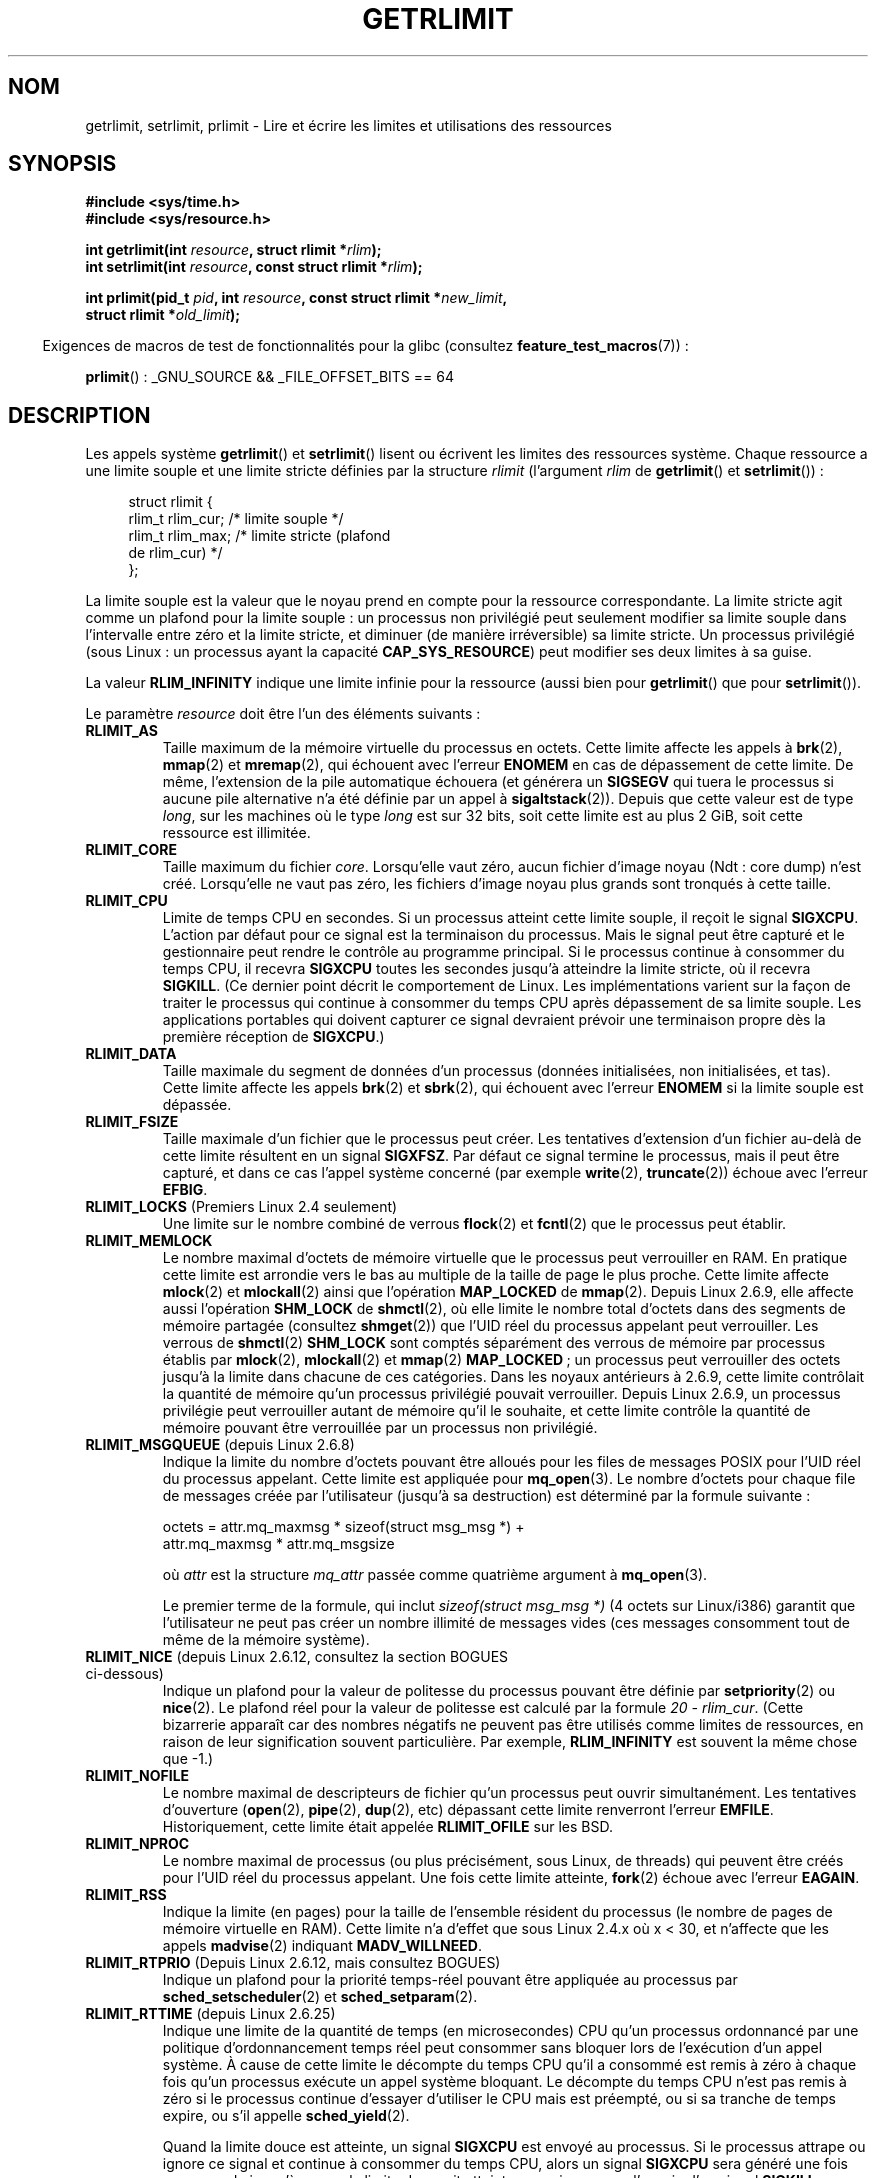 .\" Copyright (c) 1992 Drew Eckhardt, March 28, 1992
.\" and Copyright (c) 2002, 2004, 2005, 2008, 2010 Michael Kerrisk
.\"
.\" %%%LICENSE_START(VERBATIM)
.\" Permission is granted to make and distribute verbatim copies of this
.\" manual provided the copyright notice and this permission notice are
.\" preserved on all copies.
.\"
.\" Permission is granted to copy and distribute modified versions of this
.\" manual under the conditions for verbatim copying, provided that the
.\" entire resulting derived work is distributed under the terms of a
.\" permission notice identical to this one.
.\"
.\" Since the Linux kernel and libraries are constantly changing, this
.\" manual page may be incorrect or out-of-date.  The author(s) assume no
.\" responsibility for errors or omissions, or for damages resulting from
.\" the use of the information contained herein.  The author(s) may not
.\" have taken the same level of care in the production of this manual,
.\" which is licensed free of charge, as they might when working
.\" professionally.
.\"
.\" Formatted or processed versions of this manual, if unaccompanied by
.\" the source, must acknowledge the copyright and authors of this work.
.\" %%%LICENSE_END
.\"
.\" Modified by Michael Haardt <michael@moria.de>
.\" Modified 1993-07-23 by Rik Faith <faith@cs.unc.edu>
.\" Modified 1996-01-13 by Arnt Gulbrandsen <agulbra@troll.no>
.\" Modified 1996-01-22 by aeb, following a remark by
.\"          Tigran Aivazian <tigran@sco.com>
.\" Modified 1996-04-14 by aeb, following a remark by
.\"          Robert Bihlmeyer <robbe@orcus.ping.at>
.\" Modified 1996-10-22 by Eric S. Raymond <esr@thyrsus.com>
.\" Modified 2001-05-04 by aeb, following a remark by
.\"          Håvard Lygre <hklygre@online.no>
.\" Modified 2001-04-17 by Michael Kerrisk <mtk.manpages@gmail.com>
.\" Modified 2002-06-13 by Michael Kerrisk <mtk.manpages@gmail.com>
.\"     Added note on nonstandard behavior when SIGCHLD is ignored.
.\" Modified 2002-07-09 by Michael Kerrisk <mtk.manpages@gmail.com>
.\"	Enhanced descriptions of 'resource' values
.\" Modified 2003-11-28 by aeb, added RLIMIT_CORE
.\" Modified 2004-03-26 by aeb, added RLIMIT_AS
.\" Modified 2004-06-16 by Michael Kerrisk <mtk.manpages@gmail.com>
.\"     Added notes on CAP_SYS_RESOURCE
.\"
.\" 2004-11-16 -- mtk: the getrlimit.2 page, which formally included
.\" coverage of getrusage(2), has been split, so that the latter
.\" is now covered in its own getrusage.2.
.\"
.\" Modified 2004-11-16, mtk: A few other minor changes
.\" Modified 2004-11-23, mtk
.\"	Added notes on RLIMIT_MEMLOCK, RLIMIT_NPROC, and RLIMIT_RSS
.\"		to "CONFORMING TO"
.\" Modified 2004-11-25, mtk
.\"	Rewrote discussion on RLIMIT_MEMLOCK to incorporate kernel
.\"		2.6.9 changes.
.\"	Added note on RLIMIT_CPU error in older kernels
.\" 2004-11-03, mtk, Added RLIMIT_SIGPENDING
.\" 2005-07-13, mtk, documented RLIMIT_MSGQUEUE limit.
.\" 2005-07-28, mtk, Added descriptions of RLIMIT_NICE and RLIMIT_RTPRIO
.\" 2008-05-07, mtk / Peter Zijlstra, Added description of RLIMIT_RTTIME
.\" 2010-11-06, mtk: Added documentation of prlimit()
.\"
.\"*******************************************************************
.\"
.\" This file was generated with po4a. Translate the source file.
.\"
.\"*******************************************************************
.TH GETRLIMIT 2 "11 février 2013" Linux "Manuel du programmeur Linux"
.SH NOM
getrlimit, setrlimit, prlimit \- Lire et écrire les limites et utilisations
des ressources
.SH SYNOPSIS
\fB#include <sys/time.h>\fP
.br
\fB#include <sys/resource.h>\fP
.sp
\fBint getrlimit(int \fP\fIresource\fP\fB, struct rlimit *\fP\fIrlim\fP\fB);\fP
.br
\fBint setrlimit(int \fP\fIresource\fP\fB, const struct rlimit *\fP\fIrlim\fP\fB);\fP
.sp
\fBint prlimit(pid_t \fP\fIpid\fP\fB, int \fP\fIresource\fP\fB, const struct rlimit
*\fP\fInew_limit\fP\fB,\fP
.br
\fB struct rlimit *\fP\fIold_limit\fP\fB);\fP
.sp
.in -4n
Exigences de macros de test de fonctionnalités pour la glibc (consultez
\fBfeature_test_macros\fP(7))\ :
.in
.sp
\fBprlimit\fP()\ : _GNU_SOURCE && _FILE_OFFSET_BITS == 64
.SH DESCRIPTION
Les appels système \fBgetrlimit\fP() et \fBsetrlimit\fP() lisent ou écrivent les
limites des ressources système. Chaque ressource a une limite souple et une
limite stricte définies par la structure \fIrlimit\fP (l'argument \fIrlim\fP de
\fBgetrlimit\fP() et \fBsetrlimit\fP())\ :
.PP
.in +4n
.nf
struct rlimit {
  rlim_t rlim_cur; /* limite souple */
  rlim_t rlim_max; /* limite stricte (plafond
                      de rlim_cur) */
};

.fi
.in
La limite souple est la valeur que le noyau prend en compte pour la
ressource correspondante. La limite stricte agit comme un plafond pour la
limite souple\ : un processus non privilégié peut seulement modifier sa
limite souple dans l'intervalle entre zéro et la limite stricte, et diminuer
(de manière irréversible) sa limite stricte. Un processus privilégié (sous
Linux\ : un processus ayant la capacité \fBCAP_SYS_RESOURCE\fP) peut modifier
ses deux limites à sa guise.
.PP
La valeur \fBRLIM_INFINITY\fP indique une limite infinie pour la ressource
(aussi bien pour \fBgetrlimit\fP() que pour \fBsetrlimit\fP()).
.PP
Le paramètre \fIresource\fP doit être l'un des éléments suivants\ :
.TP 
\fBRLIMIT_AS\fP
.\" since 2.0.27 / 2.1.12
Taille maximum de la mémoire virtuelle du processus en octets. Cette limite
affecte les appels à \fBbrk\fP(2), \fBmmap\fP(2) et \fBmremap\fP(2), qui échouent
avec l'erreur \fBENOMEM\fP en cas de dépassement de cette limite. De même,
l'extension de la pile automatique échouera (et générera un \fBSIGSEGV\fP qui
tuera le processus si aucune pile alternative n'a été définie par un appel à
\fBsigaltstack\fP(2)). Depuis que cette valeur est de type \fIlong\fP, sur les
machines où le type \fIlong\fP est sur 32 bits, soit cette limite est au plus 2
GiB, soit cette ressource est illimitée.
.TP 
\fBRLIMIT_CORE\fP
Taille maximum du fichier \fIcore\fP. Lorsqu'elle vaut zéro, aucun fichier
d'image noyau (Ndt\ : core dump) n'est créé. Lorsqu'elle ne vaut pas zéro,
les fichiers d'image noyau plus grands sont tronqués à cette taille.
.TP 
\fBRLIMIT_CPU\fP
Limite de temps CPU en secondes. Si un processus atteint cette limite
souple, il reçoit le signal \fBSIGXCPU\fP. L'action par défaut pour ce signal
est la terminaison du processus. Mais le signal peut être capturé et le
gestionnaire peut rendre le contrôle au programme principal. Si le processus
continue à consommer du temps CPU, il recevra \fBSIGXCPU\fP toutes les secondes
jusqu'à atteindre la limite stricte, où il recevra \fBSIGKILL\fP. (Ce dernier
point décrit le comportement de Linux. Les implémentations varient sur la
façon de traiter le processus qui continue à consommer du temps CPU après
dépassement de sa limite souple. Les applications portables qui doivent
capturer ce signal devraient prévoir une terminaison propre dès la première
réception de \fBSIGXCPU\fP.)
.TP 
\fBRLIMIT_DATA\fP
Taille maximale du segment de données d'un processus (données initialisées,
non initialisées, et tas). Cette limite affecte les appels \fBbrk\fP(2) et
\fBsbrk\fP(2), qui échouent avec l'erreur \fBENOMEM\fP si la limite souple est
dépassée.
.TP 
\fBRLIMIT_FSIZE\fP
Taille maximale d'un fichier que le processus peut créer. Les tentatives
d'extension d'un fichier au\(hydelà de cette limite résultent en un signal
\fBSIGXFSZ\fP. Par défaut ce signal termine le processus, mais il peut être
capturé, et dans ce cas l'appel système concerné (par exemple \fBwrite\fP(2),
\fBtruncate\fP(2)) échoue avec l'erreur \fBEFBIG\fP.
.TP 
\fBRLIMIT_LOCKS\fP (Premiers Linux 2.4 seulement)
.\" to be precise: Linux 2.4.0-test9; no longer in 2.4.25 / 2.5.65
Une limite sur le nombre combiné de verrous \fBflock\fP(2) et \fBfcntl\fP(2) que
le processus peut établir.
.TP 
\fBRLIMIT_MEMLOCK\fP
Le nombre maximal d'octets de mémoire virtuelle que le processus peut
verrouiller en RAM. En pratique cette limite est arrondie vers le bas au
multiple de la taille de page le plus proche. Cette limite affecte
\fBmlock\fP(2) et \fBmlockall\fP(2) ainsi que l'opération \fBMAP_LOCKED\fP de
\fBmmap\fP(2). Depuis Linux 2.6.9, elle affecte aussi l'opération \fBSHM_LOCK\fP
de \fBshmctl\fP(2), où elle limite le nombre total d'octets dans des segments
de mémoire partagée (consultez \fBshmget\fP(2)) que l'UID réel du processus
appelant peut verrouiller. Les verrous de \fBshmctl\fP(2) \fBSHM_LOCK\fP sont
comptés séparément des verrous de mémoire par processus établis par
\fBmlock\fP(2), \fBmlockall\fP(2) et \fBmmap\fP(2) \fBMAP_LOCKED\fP\ ; un processus peut
verrouiller des octets jusqu'à la limite dans chacune de ces
catégories. Dans les noyaux antérieurs à 2.6.9, cette limite contrôlait la
quantité de mémoire qu'un processus privilégié pouvait verrouiller. Depuis
Linux 2.6.9, un processus privilégie peut verrouiller autant de mémoire
qu'il le souhaite, et cette limite contrôle la quantité de mémoire pouvant
être verrouillée par un processus non privilégié.
.TP 
\fBRLIMIT_MSGQUEUE\fP (depuis Linux 2.6.8)
Indique la limite du nombre d'octets pouvant être alloués pour les files de
messages POSIX pour l'UID réel du processus appelant. Cette limite est
appliquée pour \fBmq_open\fP(3). Le nombre d'octets pour chaque file de
messages créée par l'utilisateur (jusqu'à sa destruction) est déterminé par
la formule suivante\ :
.nf

   octets = attr.mq_maxmsg * sizeof(struct msg_msg *) +
            attr.mq_maxmsg * attr.mq_msgsize

.fi
où \fIattr\fP est la structure \fImq_attr\fP passée comme quatrième argument à
\fBmq_open\fP(3).

Le premier terme de la formule, qui inclut \fIsizeof(struct msg_msg\ *)\fP (4\ octets sur Linux/i386) garantit que l'utilisateur ne peut pas créer un
nombre illimité de messages vides (ces messages consomment tout de même de
la mémoire système).
.TP 
\fBRLIMIT_NICE\fP (depuis Linux\ 2.6.12, consultez la section BOGUES ci\(hydessous)
Indique un plafond pour la valeur de politesse du processus pouvant être
définie par \fBsetpriority\fP(2) ou \fBnice\fP(2). Le plafond réel pour la valeur
de politesse est calculé par la formule \fI20\ \-\ rlim_cur\fP. (Cette
bizarrerie apparaît car des nombres négatifs ne peuvent pas être utilisés
comme limites de ressources, en raison de leur signification souvent
particulière. Par exemple, \fBRLIM_INFINITY\fP est souvent la même chose que
\-1.)
.TP 
\fBRLIMIT_NOFILE\fP
Le nombre maximal de descripteurs de fichier qu'un processus peut ouvrir
simultanément. Les tentatives d'ouverture (\fBopen\fP(2), \fBpipe\fP(2),
\fBdup\fP(2), etc) dépassant cette limite renverront l'erreur
\fBEMFILE\fP. Historiquement, cette limite était appelée \fBRLIMIT_OFILE\fP sur
les BSD.
.TP 
\fBRLIMIT_NPROC\fP
Le nombre maximal de processus (ou plus précisément, sous Linux, de threads)
qui peuvent être créés pour l'UID réel du processus appelant. Une fois cette
limite atteinte, \fBfork\fP(2) échoue avec l'erreur \fBEAGAIN\fP.
.TP 
\fBRLIMIT_RSS\fP
.\" As at kernel 2.6.12, this limit still does nothing in 2.6 though
.\" talk of making it do something has surfaced from time to time in LKML
.\"       -- MTK, Jul 05
Indique la limite (en pages) pour la taille de l'ensemble résident du
processus (le nombre de pages de mémoire virtuelle en RAM). Cette limite n'a
d'effet que sous Linux 2.4.x où x\ <\ 30, et n'affecte que les appels
\fBmadvise\fP(2) indiquant \fBMADV_WILLNEED\fP.
.TP 
\fBRLIMIT_RTPRIO\fP (Depuis Linux 2.6.12, mais consultez BOGUES)
Indique un plafond pour la priorité temps\(hyréel pouvant être appliquée au
processus par \fBsched_setscheduler\fP(2) et \fBsched_setparam\fP(2).
.TP 
\fBRLIMIT_RTTIME\fP (depuis Linux 2.6.25)
Indique une limite de la quantité de temps (en microsecondes) CPU qu'un
processus ordonnancé par une politique d'ordonnancement temps réel peut
consommer sans bloquer lors de l'exécution d'un appel système. À cause de
cette limite le décompte du temps CPU qu'il a consommé est remis à zéro à
chaque fois qu'un processus exécute un appel système bloquant. Le décompte
du temps CPU n'est pas remis à zéro si le processus continue d'essayer
d'utiliser le CPU mais est préempté, ou si sa tranche de temps expire, ou
s'il appelle \fBsched_yield\fP(2).

Quand la limite douce est atteinte, un signal \fBSIGXCPU\fP est envoyé au
processus. Si le processus attrape ou ignore ce signal et continue à
consommer du temps CPU, alors un signal \fBSIGXCPU\fP sera généré une fois par
seconde jusqu'à ce que la limite dure soit atteinte, ce qui provoque
l'envoie d'un signal \fBSIGKILL\fP au processus.

L'objectif de cette limite est d'empêcher un processus temps réel fou de
bloquer le système.
.TP 
\fBRLIMIT_SIGPENDING\fP (Depuis Linux 2.6.8)
.\" This replaces the /proc/sys/kernel/rtsig-max system-wide limit
.\" that was present in kernels <= 2.6.7.  MTK Dec 04
Spécifie la limite du nombre de signaux pouvant être mis en attente pour
l'identifiant utilisateur réel du processus appelant. La vérification de
cette limite prend en compte à la fois les signaux classiques et les signaux
temps\(hyréel. Cependant, cette limite n'est appliquée que pour
\fBsigqueue\fP(3)\ ; il est toujours possible d'utiliser \fBkill\fP(2) pour mettre
en attente une instance de tout signal qui n'est pas déjà en attente pour le
processus.
.TP 
\fBRLIMIT_STACK\fP
La taille maximale de la pile du processus, en octets. Une fois cette limite
atteinte, un signal \fBSIGSEGV\fP est déclenché. Pour gérer ce signal, le
processus doit utiliser une pile spécifique pour signaux
(\fBsigaltstack\fP(2)).

Depuis Linux 2.6.23, cette limite détermine également la quantité d'espace
utilisé pour les paramètres et les variables d'environnement du processus\ ;
consultez \fBexecve\fP(2) pour plus de détails.
.SS prlimit()
.\" commit c022a0acad534fd5f5d5f17280f6d4d135e74e81
.\" Author: Jiri Slaby <jslaby@suse.cz>
.\" Date:   Tue May 4 18:03:50 2010 +0200
L'appel système \fBprlimit\fP()  spécifique à Linux combine et étend les
fonctionnalités de \fBsetrlimit\fP()  et \fBgetrlimit\fP(). Il peut être utilisé
pour affecter ou récupérer les limites de ressources de tout processus.

Le paramètre \fIresource\fP a le même sens que dans \fBsetrlimit\fP()  et
\fBgetrlimit\fP().

Si le paramètre \fInew_limit\fP ne vaut pas NULL, alors la structure \fIrlimit\fP
vers laquelle il pointe est utilisée pour affecter de nouvelles valeurs aux
limites souples et strictes pour \fIresource\fP. Si le paramètres \fIold_limit\fP
ne vaut pas NULL, alors un appel à \fBprlimit\fP()  qui réussit place les
limites antérieures souples et strictes pour \fIresource\fP dans la structure
\fIrlimit\fP pointée par \fIold_limit\fP.

.\" FIXME this permission check is strange
.\" Asked about this on LKML, 7 Nov 2010
.\"     "Inconsistent credential checking in prlimit() syscall"
L'argument \fIpid\fP spécifie l'identifiant du processus sur lequel l'appel
agit. Si \fIpid\fP vaut 0, alors l'appel s'applique au processus appelant. Pour
positionner ou interroger les ressources d'un processus autre que lui\-même,
soit l'appelant a la capacité \fBCAP_SYS_RESOURCE\fP, soit les identifiants
d'utilisateur réel et effectif et le set\-UID sauvé du processus cible
correspond à l'identifiant d'utilisateur réel de l'appelant \fIet\fP les
identifiants de groupe réel et effectif et le set\-GID sauvé du processus
cible correspond à l'identifiant de groupe réel du processus.
.SH "VALEUR RENVOYÉE"
Ces appels système renvoient 0 en cas de succès, ou \-1 en cas d'échec,
auquel cas \fIerrno\fP contient le code d'erreur.
.SH ERREURS
.TP 
\fBEFAULT\fP
L'un des arguments pointe en\(hydehors de l'espace d'adressage accessible.
.TP 
\fBEINVAL\fP
La valeur spécifiée dans \fIresource\fP n'est pas valide\ ; ou, pour
\fBsetrlimit\fP()  ou \fBprlimit\fP(), \fIrlim\->rlim_cur\fP est plus grand que
\fIrlim\->rlim_max\fP.
.TP 
\fBEPERM\fP
Un processus non privilégié a essayé d'augmenter la limite stricte\ ; la
capacité \fBCAP_SYS_RESOURCE\fP est nécessaire pour pouvoir faire cela. Ou le
processus a essayé d'augmenter la limite stricte \fBRLIMIT_NOFILE\fP
au\(hydessus du maximum (\fBNR_OPEN\fP) du noyau actuel. Ou alors le processus
appelant n'avait pas la permission de changer les limites du processus
spécifié par \fIpid\fP.
.TP 
\fBESRCH\fP
Impossible de trouver un processus dont l'identifiant est indiqué par
\fIpid\fP.
.SH VERSIONS
L'appel système \fBprlimit\fP() est disponible depuis Linux\ 2.6.36\ ; la prise
en charge dans la glibc est disponible depuis la version\ 2.13.
.SH CONFORMITÉ
\fBgetrlimit\fP(), \fBsetrlimit\fP()\ : SVr4, BSD\ 4.3, POSIX.1\-2001.
.br
\fBprlimit\fP()\ : spécifique à Linux.

\fBRLIMIT_MEMLOCK\fP et \fBRLIMIT_NPROC\fP proviennent de BSD et ne sont pas
définis dans POSIX.1\-2001\ ; ils sont présents dans les BSD et Linux, mais
dans peu d'autres implémentations. \fBRLIMIT_RSS\fP vient de BSD et n'est pas
défini dans POSIX.1\-2001\ ; cependant, il est présent sur la plupart des
implémentations. \fBRLIMIT_MSGQUEUE\fP, \fBRLIMIT_NICE\fP, \fBRLIMIT_RTPRIO\fP,
\fBRLIMIT_RTTIME\fP et \fBRLIMIT_SIGPENDING\fP sont spécifiques à Linux.
.SH NOTES
Un processus fils créé avec \fBfork\fP(2) hérite des limites de ressource de
son père. Les limites de ressource sont préservées à travers un
\fBexecve\fP(2).

On peut définir les limites de ressources de l'interpréteur de commandes en
utilisant la commande interne \fIulimit\fP (\fIlimit\fP dans \fBcsh\fP(1)). Les
limites de ressources de l'interpréteur de commandes sont héritées par les
processus qu'il crée pour exécuter les commandes.

À partir de Linux 2.6.24, les limites de ressource de n'importe quel
processus peuvent être examinées en consultant \fI/proc/[pid]/limits\fP\ ;
consultez \fBproc\fP(5).

Des systèmes anciens fournissent une fonction \fBvlimit\fP() qui remplit le
même rôle que \fBsetrlimit\fP(). Pour des raisons de compatibilité ascendante,
la glibc fournit aussi une fonction \fBvlimit\fP(), mais toutes les nouvelles
applications devraient utiliser \fBsetrlimit\fP().
.SH BOGUES
.\" FIXME prlimit() does not suffer
.\" https://bugzilla.kernel.org/show_bug.cgi?id=5042
.\" http://sources.redhat.com/bugzilla/show_bug.cgi?id=12201
.\" Since versions 2.13, glibc has library implementations of
.\" getrlimit() and setrlimit() that use prlimit() to work around
.\" this bug.
Dans les noyaux Linux plus anciens, les signaux \fBSIGXCPU\fP et \fBSIGKILL\fP
envoyés lorsqu'un processus dépassait les limites souple et stricte pour
\fBRLIMIT_CPU\fP étaient envoyés une seconde (CPU) plus tard qu'ils n'auraient
dû l'être. Cela a été corrigé dans le noyau 2.6.8.

.\" see http://marc.theaimsgroup.com/?l=linux-kernel&m=114008066530167&w=2
Dans les noyaux de la série 2.6 antérieurs à 2.6.17, une limite
\fBRLIMIT_CPU\fP à 0 est interprétée par erreur comme «\ pas de limite\ »
(comme \fBRLIM_INFINITY\fP). Depuis Linux\ 2.6.17, définir la limite à 0 a un
effet, mais la limite est en fait d'une seconde.

.\" See https://lwn.net/Articles/145008/
En raison d'un bogue du noyau, \fBRLIMIT_RTPRIO\fP ne marche pas dans le noyau
2.6.12\ ; le problème a été corrigé dans le noyau 2.6.13.

.\" see http://marc.theaimsgroup.com/?l=linux-kernel&m=112256338703880&w=2
Dans le noyau 2.6.12, il y avait une différence de 1 entre les valeurs de
priorité renvoyées par \fBgetpriority\fP(2) et \fBRLIMIT_NICE\fP. Du coup, la
limite réelle pour la valeur de politesse était calculée comme \fI19\ \-\ rlim_cur\fP. Ceci est corrigé depuis le noyau 2.6.13.

.\" The relevant patch, sent to LKML, seems to be
.\" http://thread.gmane.org/gmane.linux.kernel/273462
.\" From: Roland McGrath <roland <at> redhat.com>
.\" Subject: [PATCH 7/7] make RLIMIT_CPU/SIGXCPU per-process
.\" Date: 2005-01-23 23:27:46 GMT
.\" Tested Solaris 10, FreeBSD 9, OpenBSD 5.0
.\" FIXME https://bugzilla.kernel.org/show_bug.cgi?id=50951
A partir de Linux 2.6.12, si un processus atteint sa limite souple
\fBRLIMIT_CPU\fP et qu'il dispose d'un gestionnaire pour \fBSIGXCPU\fP, alors en
plus d'invoquer le gestionnaire de signal, le noyau augmente la limite
souple d'une seconde. Ce comportement se répète si le processus continue de
consommer du temps processeur, jusqu'à ce que la limite stricte soit
atteinte, auquel cas le processus est tué. D'autres implémentations ne
modifient pas la limite souple \fBRLIMIT_CPU\fP de cette façon, et le
comportement de Linux n'est alors probablement pas conforme aux standards\ ;
pour cette raison, les applications portables doivent éviter de tabler sur
ce comportement. La limite propre à Linux \fBRLIMIT_RTTIME\fP se comporte de
façon analogue lorsque la limite souple est atteinte.

Les noyaux antérieurs à 2.4.22 ne détectaient pas l'erreur \fBEINVAL\fP pour
\fBsetrlimit\fP() quand \fIrlim\->rlim_cur\fP était plus grand que
\fIrlim\->rlim_max\fP.
.SH EXEMPLE
Le programme ci\-dessous démontre l'utilisation de \fBprlimit\fP().
.PP
.nf
#define _GNU_SOURCE
#define _FILE_OFFSET_BITS 64
#include <stdio.h>
#include <time.h>
#include <stdlib.h>
#include <unistd.h>
#include <sys/resource.h>

#define errExit(msg) 	do { perror(msg); exit(EXIT_FAILURE); \e
                        } while (0)

int
main(int argc, char *argv[])
{
    struct rlimit old, new;
    struct rlimit *newp;
    pid_t pid;

    if (!(argc == 2 || argc == 4)) {
        fprintf(stderr, "Usage: %s <pid> [<nouvelle\-limite\-souple> "
                "<nouvelle\-limite\-stricte>]\en", argv[0]);
        exit(EXIT_FAILURE);
    }

    pid = atoi(argv[1]);        /* PID du processus cible */

    newp = NULL;
    if (argc == 4) {
        new.rlim_cur = atoi(argv[2]);
        new.rlim_max = atoi(argv[3]);
        newp = &new;
    }

    /* Définir la limite de temps CPU du processus cible\ ;
       récupérer et afficher la limite de temps CPU antérieure */

    if (prlimit(pid, RLIMIT_CPU, newp, &old) == \-1)
        errExit("prlimit\-1");
    printf("Limites précédentes\ : souple=%lld; stricte=%lld\en",
            (long long) old.rlim_cur, (long long) old.rlim_max);

    /* Récupérer et afficher la nouvelle limite de temps CPU */

    if (prlimit(pid, RLIMIT_CPU, NULL, &old) == \-1)
        errExit("prlimit\-2");
    printf("Nouvelles limites: souple=%lld; stricte=%lld\en",
            (long long) old.rlim_cur, (long long) old.rlim_max);

    exit(EXIT_FAILURE);
}
.fi
.SH "VOIR AUSSI"
\fBprlimit\fP(1), \fBdup\fP(2), \fBfcntl\fP(2), \fBfork\fP(2), \fBgetrusage\fP(2),
\fBmlock\fP(2), \fBmmap\fP(2), \fBopen\fP(2), \fBquotactl\fP(2), \fBsbrk\fP(2),
\fBshmctl\fP(2), \fBmalloc\fP(3), \fBsigqueue\fP(3), \fBulimit\fP(3), \fBcore\fP(5),
\fBcapabilities\fP(7), \fBsignal\fP(7)
.SH COLOPHON
Cette page fait partie de la publication 3.52 du projet \fIman\-pages\fP
Linux. Une description du projet et des instructions pour signaler des
anomalies peuvent être trouvées à l'adresse
\%http://www.kernel.org/doc/man\-pages/.
.SH TRADUCTION
Depuis 2010, cette traduction est maintenue à l'aide de l'outil
po4a <http://po4a.alioth.debian.org/> par l'équipe de
traduction francophone au sein du projet perkamon
<http://perkamon.alioth.debian.org/>.
.PP
Christophe Blaess <http://www.blaess.fr/christophe/> (1996-2003),
Alain Portal <http://manpagesfr.free.fr/> (2003-2006).
Julien Cristau et l'équipe francophone de traduction de Debian\ (2006-2009).
.PP
Veuillez signaler toute erreur de traduction en écrivant à
<perkamon\-fr@traduc.org>.
.PP
Vous pouvez toujours avoir accès à la version anglaise de ce document en
utilisant la commande
«\ \fBLC_ALL=C\ man\fR \fI<section>\fR\ \fI<page_de_man>\fR\ ».
